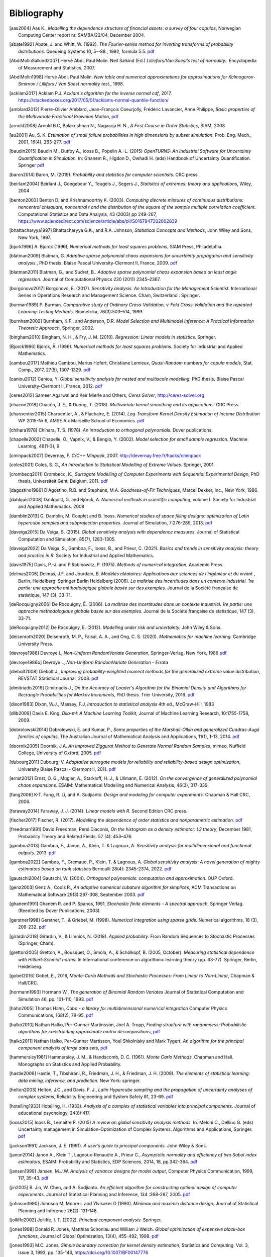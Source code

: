 .. _bibliography:

============
Bibliography
============
.. [aas2004] Aas K., *Modelling the dependence structure of financial assets: a survey of four copulas*,
    Norwegian Computing Center report nr. SAMBA/22/04, December 2004.
.. [abate1992] Abate, J. and Whitt, W. (1992). *The Fourier-series method for
    inverting transforms of probability distributions*.
    Queueing Systems 10, 5--88., 1992, formula 5.5.
    `pdf <http://www.columbia.edu/~ww2040/Fourier-series.pdf>`__
.. [AbdiMolinSalkind2007] Hervé Abdi, Paul Molin. Neil Salkind (Ed.)
    *Lilliefors/Van Soest’s test of normality.*. Encyclopedia of Measurement and Statistics, 2007.
.. [AbdiMolin1998] Hervé Abdi, Paul Molin.
    *New table and numerical approximations for approximations for Kolmogorov-Smirnov / Lillifors / Van Soest normality test.*, 1998.
.. [acklam2017] Acklam P.J.
    *Acklam's algorithm for the inverse normal cdf*, 2017.
    https://stackedboxes.org/2017/05/01/acklams-normal-quantile-function/
.. [amblard2012] Pierre-Olivier Amblard, Jean-François Coeurjolly,
    Frédéric Lavancier, Anne Philippe, *Basic properties of the Multivariate
    Fractional Brownian Motion*,
    `pdf <https://arxiv.org/pdf/1007.0828.pdf>`__
.. [arnold2008] Arnold B.C, Balakrishnan N., Nagaraja H. N.,
    *A First Course in Order Statistics*, SIAM, 2008
.. [au2001] Au, S. K. *Estimation of small failure probabilities in high
    dimensions by subset simulation*. Prob. Eng. Mech., 2001, 16(4), 263-277.
    `pdf <http://jimbeck.caltech.edu/papers_pdf/estimation_of_small_failure_probabilities.pdf>`__
.. [baudin2015] Baudin M., Dutfoy A., Iooss B., Popelin A.-L. (2015)
    *OpenTURNS: An Industrial Software for Uncertainty Quantification in Simulation.*
    In: Ghanem R., Higdon D., Owhadi H. (eds) Handbook of Uncertainty Quantification. Springer
    `pdf <https://arxiv.org/pdf/1501.05242>`__
.. [baron2014] Baron, M. (2019). *Probability and statistics for computer scientists*. CRC press.
.. [beirlant2004] Beirlant J., Goegebeur Y., Teugels J., Segers J.,
    *Statistics of extremes: theory and applications*, Wiley, 2004
.. [benton2003] Benton D. and Krishnamoorthy K. (2003). *Computing
    discrete mixtures of continuous distributions: noncentral chisquare, noncentral t
    and the distribution of the square of the sample multiple correlation coefficient*.
    Computational Statistics and Data Analysis, 43 (2003) pp 249-267,
    https://www.sciencedirect.com/science/article/abs/pii/S0167947302002839
.. [bhattacharyya1997] Bhattacharyya G.K., and R.A. Johnson, *Statistical
    Concepts and Methods*, John Wiley and Sons, New York, 1997.
.. [bjork1996] A. Bjorck (1996),
    *Numerical methods for least squares problems*, SIAM Press, Philadelphia.
.. [blatman2009] Blatman, G. *Adaptive sparse polynomial chaos expansions for
    uncertainty propagation and sensitivity analysis.*, PhD thesis.
    Blaise Pascal University-Clermont II, France, 2009.
    `pdf <https://tel.archives-ouvertes.fr/tel-00440197/document>`__
.. [blatman2011] Blatman, G., and Sudret, B..
    *Adaptive sparse polynomial chaos expansion based on least angle regression.*
    Journal of Computational Physics 230 (2011) 2345–2367.
.. [borgonovo2017] Borgonovo, E. (2017).
    *Sensitivity analysis.*
    *An Introduction for the Management Scientist.* International Series in
    Operations Research and Management Science. Cham, Switzerland : Springer.
.. [burman1989] P. Burman. *Comparative study of Ordinary Cross-Validation,
    v-Fold Cross-Validation and the repeated Learning-Testing Methods.*
    Biometrika, 76(3):503–514, 1989.
.. [burnham2002] Burnham, K.P., and Anderson, D.R. *Model Selection and
    Multimodel Inference: A Practical Information Theoretic Approach*, Springer,
    2002.
.. [bingham2010] Bingham, N. H., & Fry, J. M. (2010).
    *Regression: Linear models in statistics*. Springer.
.. [Bjorck1996] Björck, Å. (1996). *Numerical methods for least squares problems.*
    Society for Industrial and Applied Mathematics.
.. [cambou2017] Mathieu Cambou, Marius Hofert, Christiane Lemieux, *Quasi-Random numbers for copula models*, Stat. Comp., 2017, 27(5), 1307-1329.
    `pdf <https://arxiv.org/pdf/1508.03483.pdf>`__
.. [caniou2012] Caniou, Y. *Global sensitivity analysis for nested and
    multiscale modelling.* PhD thesis. Blaise Pascal University-Clermont II,
    France, 2012.
    `pdf <https://tel.archives-ouvertes.fr/tel-00864175/document>`__
.. [ceres2012] Sameer Agarwal and Keir Mierle and Others, *Ceres Solver*,
    http://ceres-solver.org
.. [chacon2018] Chacón, J. E., & Duong, T. (2018).
    *Multivariate kernel smoothing and its applications.* CRC Press.
.. [charpentier2015] Charpentier, A., & Flachaire, E. (2014).
    *Log-Transform Kernel Density Estimation of Income Distribution* WP 2015-Nr 6,
    AMSE Aix Marseille School of Economics.
    `pdf <https://www.amse-aixmarseille.fr/sites/default/files/_dt/2012/wp_2015_-_nr_06.pdf>`__
.. [chihara1978] Chihara, T. S. (1978).
    *An introduction to orthogonal polynomials.* Dover publications.
.. [chapelle2002] Chapelle, O., Vapnik, V., & Bengio, Y. (2002).
    *Model selection for small sample regression.* Machine Learning, 48(1-3), 9.
.. [cminpack2007] Devernay, F. *C/C++ Minpack*, 2007.
    http://devernay.free.fr/hacks/cminpack
.. [coles2001] Coles, S. G., *An Introduction to Statistical Modelling of Extreme Values*.
    Springer, 2001.
.. [crombecq2011] Crombecq, K., *Surrogate Modelling of Computer Experiments with Sequential Experimental Design*,
    PhD thesis, Universiteit Gent, Belgium, 2011.
    `pdf <https://backoffice.biblio.ugent.be/download/1970716/1971191>`__
.. [dagostino1986] D'Agostino, R.B. and Stephens, M.A. *Goodness-of-Fit Techniques*,
    Marcel Dekker, Inc., New York, 1986.
.. [dahlquist2008] Dahlquist, G. and Björck, A. *Numerical methods in scientific computing*,
   volume I. Society for Industrial and Applied Mathematics. 2008
.. [damblin2013] G. Damblin, M. Couplet and B. Iooss. *Numerical studies
    of space filling designs: optimization of Latin hypercube samples and
    subprojection properties.* Journal of Simulation, 7:276-289, 2013.
    `pdf <https://arxiv.org/pdf/1307.6835.pdf>`__
.. [daveiga2015] Da Veiga, S. (2015). *Global sensitivity analysis with dependence measures.*
    Journal of Statistical Computation and Simulation, 85(7), 1283-1305.
.. [daveiga2022] Da Veiga, S., Gamboa, F., Iooss, B., and Prieur, C. (2021).
    *Basics and trends in sensitivity analysis: theory and practice in R.*
    Society for Industrial and Applied Mathematics.
.. [davis1975] Davis, P.-J. and P.Rabinowitz, P. (1975). *Methods of numerical integration*,
    Academic Press.
.. [delmas2006] Delmas, J.F. and Jourdain, B. *Modèles aléatoires: Applications aux
    sciences de l'ingénieur et du vivant* , Berlin, Heidelberg: Springer Berlin Heidelberg (2006).
    *La maîtrise des incertitudes dans un contexte industriel.
    1re partie: une approche méthodologique globale basée sur des exemples.*
    Journal de la Société française de statistique, 147 (3), 33-71.
.. [deRocquigny2006] De Rocquigny, É. (2006).
    *La maîtrise des incertitudes dans un contexte industriel.
    1re partie: une approche méthodologique globale basée sur des exemples.*
    Journal de la Société française de statistique, 147 (3), 33-71.
.. [deRocquigny2012] De Rocquigny, E. (2012).
    *Modelling under risk and uncertainty.* John Wiley & Sons.
.. [deisenroth2020] Deisenroth, M. P., Faisal, A. A., and Ong, C. S. (2020).
    *Mathematics for machine learning.* Cambridge University Press.
.. [devroye1986] Devroye L, *Non-Uniform RandomVariate Generation*,
    Springer-Verlag, New York, 1986
    `pdf <http://luc.devroye.org/handbooksimulation1.pdf>`__
.. [devroye1986b] Devroye L, *Non-Uniform RandomVariate Generation - Errata*
.. [diebolt2008] Diebolt J., *Improving probability-weighted moment methods for the generalized extreme value distribution*,
    REVSTAT Statistical Journal, 2008.
    `pdf <https://www.ine.pt/revstat/pdf/rs080103.pdf>`__
.. [dimitriadis2016] Dimitriadis J., *On the Accuracy of Loader's Algorithm for
    the Binomial Density and Algorithms for Rectangle Probabilities for Markov
    Increments*, PhD thesis.
    Trier University, 2016.
    `pdf <https://ubt.opus.hbz-nrw.de/opus45-ubtr/frontdoor/deliver/index/docId/758/file/DissertationDimitriadis.pdf>`__
.. [dixon1983] Dixon, W.J., Massey, F.J, *Introduction to statistical analysis*
    4th ed., McGraw-Hill, 1983
.. [dlib2009] Davis E. King, *Dlib-ml: A Machine Learning Toolkit*,
    Journal of Machine Learning Research, 10:1755-1758, 2009.
.. [dobrolowski2014] Dobrolowski, E. and Kumar, P., *Some properties of the Marshall-Olkin and generalized Cuadras-Augé families of copulas*,
    The Australian Journal of Mathematical Analysis and Applications, 11(1), 1-13, 2014.
    `pdf <https://ajmaa.org/searchroot/files/pdf/v11n1/v11i1p2.pdf>`__
.. [doornik2005] Doornik, J.A. *An Improved Ziggurat Method to Generate Normal Random Samples*,
    mimeo, Nuffield College, University of Oxford, 2005.
    `pdf <https://www.doornik.com/research/ziggurat.pdf>`__
.. [dubourg2011] Dubourg, V. *Adaptative surrogate models for reliability and reliability-based design optimization*,
    University Blaise Pascal - Clermont II, 2011.
    `pdf <https://tel.archives-ouvertes.fr/tel-00697026v2/document>`__
.. [ernst2012] Ernst, O. G., Mugler, A., Starkloff, H. J., & Ullmann, E. (2012).
    *On the convergence of generalized polynomial chaos expansions.*
    ESAIM: Mathematical Modelling and Numerical Analysis, 46(2), 317-339.
.. [fang2006] K-T. Fang, R. Li, and A. Sudjianto. *Design and modeling for
    computer experiments.* Chapman & Hall CRC, 2006.
.. [faraway2014] Faraway, J. J. (2014). *Linear models with R*. Second Edition CRC press.
.. [fischer2017] Fischer, R. (2017). *Modelling the dependence of order
   statistics and nonparametric estimation*.
   `pdf <https://pastel.hal.science/tel-01526823/file/TH2016PESC1039.pdf>`__
.. [freedman1981] David Freedman, Persi Diaconis, *On the histogram as a density
    estimator: L2 theory*, December 1981, Probability Theory and Related Fields.
    57 (4): 453–476.
.. [gamboa2013] Gamboa, F., Janon, A., Klein, T. & Lagnoux, A. *Sensitivity
    analysis for multidimensional and functional outputs.* 2013.
    `pdf <https://arxiv.org/pdf/1311.1797.pdf>`__
.. [gamboa2022] Gamboa, F., Gremaud, P., Klein, T. & Lagnoux, A. *Global sensitivity analysis:
    A novel generation of mighty estimators based on rank statistics* Bernoulli 28(4): 2345-2374, 2022.
    `pdf <https://hal.science/hal-02474902v4/file/New_Look_Bernoulli_4.pdf>`__
.. [gautschi2004] Gautschi, W. (2004).
    *Orthogonal polynomials: computation and approximation.* OUP Oxford.
.. [genz2003] Genz A., Cools R., *An adaptive numerical cubature algorithm for simplices*,
    ACM Transactions on Mathematical Software 29(3):297-308, September 2003.
    `pdf <https://www.researchgate.net/publication/220492882_An_adaptive_numerical_cubature_algorithm_for_simplices>`__
.. [ghanem1991] Ghanem R. and P. Spanos, 1991,
    *Stochastic finite elements - A spectral approach*,
    Springer Verlag. (Reedited by Dover Publications, 2003).
.. [gerstner1998] Gerstner, T., & Griebel, M. (1998). *Numerical integration using
    sparse grids.* Numerical algorithms, 18 (3), 209-232.
    `pdf <https://citeseerx.ist.psu.edu/viewdoc/download?doi=10.1.1.33.3141&rep=rep1&type=pdf>`__
.. [girardin2018] Girardin, V., & Limnios, N. (2018).
    *Applied probability.* From Random Sequences to Stochastic Processes (Springer, Cham).
.. [gretton2005] Gretton, A., Bousquet, O., Smola, A., & Schölkopf, B. (2005, October).
    *Measuring statistical dependence with Hilbert-Schmidt norms.* In International conference on
    algorithmic learning theory (pp. 63-77). Springer, Berlin, Heidelberg.
.. [gobet2016] Gobet, E., 2016, *Monte-Carlo Methods and Stochastic Processes: From Linear to Non-Linear*,
    Chapman \& Hall/CRC.
.. [hormann1993] Hormann W., *The generation of Binomial Random Variates* Journal
    of Statistical Computation and Simulation 46, pp. 101-110, 1993.
    `pdf <https://epub.wu.ac.at/1242/1/document.pdf>`__
.. [hahn2005] Thomas Hahn, *Cuba - a library for multidimensional numerical integration*
    Computer Physics Communications, 168(2), 78-95.
    `pdf <https://arxiv.org/pdf/hep-ph/0404043>`__
.. [halko2010] Nathan Halko, Per-Gunnar Martinsson, Joel A. Tropp, *Finding
    structure with randomness: Probabilistic algorithms for constructing
    approximate matrix decompositions*,
    `pdf <https://arxiv.org/pdf/0909.4061.pdf>`__
.. [halko2011] Nathan Halko, Per-Gunnar Martisson, Yoel Shkolnisky and Mark Tygert,
    *An algorithm for the principal component analysis of large data sets*,
    `pdf <https://arxiv.org/pdf/1007.5510.pdf>`__
.. [hammersley1961] Hammersley, J. M., & Handscomb, D. C. (1961).
    *Monte Carlo Methods.* Chapman and Hall. Monographs on Statistics and Applied Probability.
.. [hastie2009] Hastie, T., Tibshirani, R., Friedman, J. H., & Friedman, J. H. (2009).
    *The elements of statistical learning: data mining, inference, and prediction.*
    New York: springer.
.. [helton2003] Helton, J.C., and Davis, F. J.,
    *Latin Hypercube sampling and the propagation of uncertainty analyses of complex systems*,
    Reliability Engineering and System Safety 81, 23-69.
    `pdf <https://web.archive.org/web/20141222122431id_/http://www.stat.unm.edu:80/~storlie/st579/articles/RESS_2003_LHS.pdf>`__
.. [hotelling1933] Hotelling, H. (1933).
    *Analysis of a complex of statistical variables into principal components.*
    Journal of educational psychology, 24(6):417.
.. [iooss2015] Iooss B., Lemaître P. (2015) *A review on global sensitivity
    analysis methods.* In: Meloni C., Dellino G. (eds) Uncertainty management in Simulation-Optimization of Complex Systems: Algorithms and Applications, Springer.
    `pdf <https://arxiv.org/pdf/1404.2405>`__
.. [jackson1991] Jackson, J. E. (1991).
    *A user’s guide to principal components.*
    John Wiley & Sons.
.. [janon2014] Janon A., Klein T., Lagnoux-Renaudie A., Prieur C., *Asymptotic
    normality and efficiency of two Sobol index estimators*,
    ESAIM: Probability and Statistics, EDP Sciences, 2014, 18, pp.342-364.
    `pdf <https://hal.inria.fr/hal-00665048/document>`__
.. [jansen1999] Jansen, M.J.W. *Analysis of variance designs for model output*,
    Computer Physics Communication, 1999, 117, 35-43.
    `pdf <https://openturns.github.io/openturns/papers/jansen1999.pdf>`__
.. [jin2005] R. Jin, W. Chen, and A. Sudjianto. *An efficient algorithm for
    constructing optimal design of computer experiments.*
    Journal of Statistical Planning and Inference, 134 :268-287, 2005.
    `pdf <https://openturns.github.io/openturns/papers/jin2005.pdf>`__
.. [johnson1990] Johnson M, Moore L and Ylvisaker D (1990).
    *Minimax and maximin distance design.*
    Journal of Statistical Planning and Inference 26(2): 131-148.
.. [jolliffe2002] Jolliffe, I. T. (2002).
    *Principal component analysis.*
    Springer.
.. [jones1998] Donald R. Jones, Matthias Schonlau and William J Welch.
    *Global optimization of expensive black-box functions*,
    Journal of Global Optimization, 13(4), 455-492, 1998.
    `pdf <https://openturns.github.io/openturns/papers/jones1998.pdf>`__
.. [jones1993] M.C. Jones,
    *Simple boundary correction for kernel density estimation*,
    Statistics and Computing. Vol. 3, Issue 3, 1993, pp. 135-146,
    https://doi.org/10.1007/BF00147776
.. [Keutelian1991] Hovhannes Keutelian.
    *The Kolmogorov-Smirnov test when parameters are estimated from data*,
    30 April 1991, Fermilab.
.. [kiureghian1998] Kiureghian A., Dakessian T., *Multiple design points in first and second-order reliability*
    Structural Safety, Volume 20, Issue 1, 1998, Pages 37-49
    `pdf <https://openturns.github.io/openturns/papers/kiureghian1998.pdf>`__
.. [kleijnen1999] Kleijnen J. P. C., Helton J. C.,
    *Statistical analyses of scatterplots to identify factors in large-scale simulations, 1: Review and comparison of techniques.*
    Reliability Engineering and System Safety 65, 147-185
    `pdf <https://www.osti.gov/servlets/purl/5004>`__
.. [knight1966] Knight, W. R. *A Computer Method for Calculating Kendall's Tau
    with Ungrouped Data.* Journal of the American Statistical Association,
    1966, 61(314, Part 1), 436-439.
    `pdf <https://openturns.github.io/openturns/papers/knight1966.pdf>`__
.. [knio2006] Knio, O. M., & Le Maitre, O. P. (2006). *Uncertainty propagation in
    CFD using polynomial chaos decomposition.* Fluid dynamics research, *38* (9), 616.
.. [knio2010] Le Maître, O., & Knio, O. M. (2010). *Spectral methods for uncertainty
    quantification: with applications to computational fluid dynamics.* Springer
    Science & Business Media.
.. [ko1994] William L. Ko, Raymond H. Jackson,
    *Share Buckling Analysis of a Hat-Stiffend Panel*, NASA Technical Memorandum 4644 (November 1994).
.. [koay2006] Koay C.G., Basser P.J.,
    *Analytically exact correction scheme for signal extraction from noisy magnitude MR signals*,
    Journal of magnetics Resonance 179, 317-322, 2006.
.. [koehler1996] J.R. Koehler and A.B. Owen. *Computer experiments. In S. Ghosh
    and C.R. Rao, editors, Design and analysis of experiments,
    volume 13 of Handbook of statistics.* Elsevier, 1996.
.. [lebrun2009a] Lebrun, R. & Dutfoy, A. *An innovating analysis of the Nataf
    transformation from the copula viewpoint.* Prob. Eng. Mech., 2009, 24,
    312-320.
    `pdf <https://www.researchgate.net/profile/Regis_Lebrun/publication/245186106_An_innovating_analysis_of_the_Nataf_transformation_from_the_copula_viewpoint/links/5ab4ac1faca272171004264f/An-innovating-analysis-of-the-Nataf-transformation-from-the-copula-viewpoint.pdf>`__
.. [lebrun2009b] Lebrun, R. & Dutfoy, A. *A generalization of the Nataf
    transformation to distributions with elliptical copula.* Prob. Eng. Mech.,
    2009, 24, 172-178.
    `pdf <https://www.researchgate.net/profile/Regis_Lebrun/publication/229410827_A_generalization_of_the_Nataf_transformation_to_distribution_with_copula/links/59e47955458515393d60e7f1/A-generalization-of-the-Nataf-transformation-to-distribution-with-copula.pdf>`__
.. [lebrun2009c] Lebrun, R. & Dutfoy, A. *Do Rosenblatt and Nataf
    isoprobabilistic transformations really differ?* Prob. Eng. Mech., 2009,
    24, 577-584.
    `pdf <https://openturns.github.io/openturns/papers/lebrun2009c.pdf>`__
.. [legratiet2017] Le Gratiet, L., Marelli, S., & Sudret, B. (2017).
    *Metamodel-based sensitivity analysis: polynomial chaos expansions and
    Gaussian processes.* In Handbook of uncertainty quantification
    1289-1325. Springer, Cham.
.. [lecuyer2005] L’Ecuyer P., Lemieux C. (2005) Recent Advances in Randomized
    Quasi-Monte Carlo Methods. In: Dror M., L’Ecuyer P., Szidarovszky F. (eds)
    Modeling Uncertainty. International Series in Operations Research &
    Management Science, vol 46. Springer, Boston, MA
    `pdf <https://www.researchgate.net/profile/Pierre_LEcuyer/publication/226670289_Recent_Advances_in_Randomized_Quasi-Monte_Carlo_Methods/links/0deec52dd9d449512b000000/Recent-Advances-in-Randomized-Quasi-Monte-Carlo-Methods.pdf>`__
.. [lemaire2009] Lemaire M., *Structural reliability*, John Wiley & Sons, 2009.
.. [lemaitre2010] Le Maître, O., & Knio, O. M. (2010).
    *Spectral methods for uncertainty quantification: with applications to computational fluid dynamics*. Springer Science & Business Media.
.. [lemieux2009] Lemieux, C. (2009). *Monte Carlo and Quasi-Monte Carlo Sampling*.
    Springer. Springer Series in Statistics.
.. [leriche2021] Le Riche, R., & Picheny, V. (2021). *Revisiting Bayesian optimization in the
    light of the COCO benchmark.* Structural and Multidisciplinary
    Optimization, 64, 3063-3087.
.. [liu2006] Liu, R., & Owen, A. B. (2006). *Estimating mean dimensionality of
    analysis of variance decompositions.* Journal of the American Statistical
    Association, 101 (474), 712-721.
.. [Lilliefors1967] *On the Kolmogorov-Smirnov Test for Normality with Mean and Variance Unknown*
    Hubert W. Lilliefors
    Journal of the American Statistical Association,
    Vol. 62, No. 318. (Jun., 1967), pp. 399-402.
    `pdf <http://www.bios.unc.edu/~mhudgens/bios/662/2008fall/Backup/lilliefors1967.pdf>`__
.. [Limbourg2010] Limbourg, P., & De Rocquigny, E. (2010).
    *Uncertainty analysis using evidence theory–confronting level-1 and
    level-2 approaches with data availability and computational constraints.*
    Reliability Engineering & System Safety, 95(5), 550-564.
.. [loader2000] Loader C. *Fast and Accurate Computation of Binomial Probabilities*,
    `pdf <https://www.r-project.org/doc/reports/CLoader-dbinom-2002.pdf>`__
.. [luke] Luke Gustafson. The Spearman Rho null distribution. https://www.luke-g.com/math/spearman/index.html
.. [luo2018] Zhendong Luo, Goong Chen
    *Proper Orthogonal Decomposition Methods for Partial Differential Equations.*
    (2018) Academic Press.
.. [marelli2018] S. Marelli, B. Sudret, *An active-learning algorithm that combines sparse
    polynomial chaos expansions and bootstrap for structural reliability analysis*, Structural Safety, 2018.
    `pdf <https://arxiv.org/pdf/1709.01589.pdf>`__
.. [marrel2021] Marrel, A., & Chabridon, V. (2021). *Statistical developments for target and conditional sensitivity analysis:
    application on safety studies for nuclear reactor.* Reliability Engineering & System Safety, 107711.
.. [marsaglia1993] Marsaglia G. and Tsang W. W.  *A Simple Method for Generating Gamma*,
    Journal of Statistical Computational and Simulation, vol 46, pp101 - 110,1993.
    https://www.researchgate.net/publication/220492850_A_simple_method_for_generating_Gamma_Variables
.. [marsaglia2000] Marsaglia G. and Tsang W.W.
    *A simple method for generating gamma variables*,
    ACM Transactions  on Mathematical Software, Vol. 26, No. 3, September 2000, Pages
    363-372
    https://dl.acm.org/doi/10.1145/358407.358414
.. [martinez2011] Martinez, J-M., *Analyse de sensibilite globale par decomposition de la variance*,
    Presentation in the meeting of GdR Ondes and GdR MASCOT-NUM,
    January, 13th, 2011, Institut Henri Poincare, Paris, France
.. [matthys2003] G. Matthys & J. Beirlant,
    *Estimating the extreme value index and high quantiles with exponential regression models*,
    Statistica Sinica, 13, 850-880, 2003.
    `pdf <http://www3.stat.sinica.edu.tw/statistica/oldpdf/A13n316.pdf>`__
.. [mauricio1995] J. A. Mauricio,
    *Exact Maximum Likelihood Estimation of Stationary Vector ARMA Models*,
    Journal of the American Statistical Association 90, 282-291, 1995.
    `pdf <https://openturns.github.io/openturns/papers/mauricio1995.pdf>`__
.. [mckay1979] McKay M, Beckman R and Conover W (1979). *A comparison of three
    methods for selecting values of input variables in the analysis of output
    from a computer code.* Technometrics 21(2): 239-245.
    `pdf <https://www.asc.ohio-state.edu/statistics/comp_exp/jour.club/McKayConoverBeckman.pdf>`__
.. [meeker2017] Meeker, W. Q. Hahn, G. J., and Escobar, L.A. (2017).
    *Statistical intervals : a guide for practitioners and researchers*, John Wiley & Sons
.. [melchers1990] Melchers, R. E. (1990).
    *Radial importance sampling for structural reliability.* Journal of engineering mechanics, 116(1), 189-203.
.. [minka2012] Thomas P. Minka,
    *Estimating a Dirichlet distribution*, Microsoft Research report, 2000 (revised 2003, 2009, 2012).
    `pdf <http://research.microsoft.com/en-us/um/people/minka/papers/dirichlet/minka-dirichlet.pdf>`__
.. [morio2015] Morio J., Balesdent M., *Estimation of Rare Event Probabilities in Complex Aerospace and Other Systems*,
    A Practical Approach, Elsevier, 2015.
.. [morris1995] D. Morris and J. Mitchell. *Exploratory designs for
    computational experiments.*
    Journal of Statistical Planning and Inference, 43 :381-402, 1995.
    `pdf <https://www.osti.gov/servlets/purl/10184343>`__
.. [morokoff1995] Morokoff, W. J., & Caflisch, R. E. (1995). *Quasi-Monte Carlo
    integration.* Journal of computational physics, 122(2), 218-230.
    `pdf <https://www.math.ucla.edu/~caflisch/Pubs/Pubs1995-1999/actaNumerica1998.pdf>`__
.. [muller2016] Müller, A. C., & Guido, S. (2016). Introduction to machine learning with Python: a guide for data scientists. " O'Reilly Media, Inc.".
.. [munoz2011] M. Munoz Zuniga, J. Garnier, E. Remy and E. de Rocquigny,
    *Adaptative Directional Stratification for controlled estimation of the
    probability of a rare event*, Reliability Engineering and System Safety,
    2011.
    `pdf <https://josselin-garnier.org/wp-content/uploads/2013/12/munoz_ress.pdf>`__
.. [nataf1962] Nataf, A. *Determination des distributions dont les marges sont
    donnees.* C. R. Acad. Sci. Paris, 1962, 225, 42-43.
    `pdf <https://openturns.github.io/openturns/papers/nataf1962.pdf>`__
.. [nash1999] Stephen G. Nash, 1999, *A survey of Truncated-Newton methods*,
    Systems Engineering and Operations Research Dept.,
    George Mason University, Fairfax, VA 22030.
    `pdf <https://core.ac.uk/download/pdf/82362441.pdf>`__
.. [johnson1995]  Johnson, N. L. and Kotz, S; and Balakrishnan, N., *Continuous univariate distributions volume 2*,
     second edition, 1995, Wiley Inter-Science.
.. [nelsen2006] Roger B. Nelsen, *An Introduction to Copulas 2nd Edition*,
    Springer, 2006.
.. [NikitinTchirina2007]  Ya. Yu. Nikitin and A.V.Tchirina.
    *Lilliefors Test for Exponentiality: Large Deviations,Asymptotic Efficiency, and Conditions of Local Optimality.*
    Mathematical Methods of Statistics 16.1 (2007): 16-24.
.. [nisthandbook] NIST/SEMATECH e-Handbook of Statistical Methods,
    http://www.itl.nist.gov/div898/handbook/
.. [nlopt2009] Steven G. Johnson, The NLopt nonlinear-optimization package,
    http://ab-initio.mit.edu/nlopt
.. [novak1999] Novak, E., & Ritter, K. (1999).
    Simple cubature formulas with high polynomial exactness.
    Constructive approximation, 15, 499-522.
.. [park1990] Byeong U. Park and J. S. Marron.
    *Comparison of data-driven bandwidth selectors.*
    Journal of the American Statistical Association, 85(409) :66–72, 1990.
.. [pearson1907] Pearson, K. (1901).
    *On lines and planes of closest fit to systems of points in space.*
    The London, Edinburgh, and Dublin philosophical magazine and journal of
    science, 2(11):559–572.
.. [pelamatti2020] Pelamatti, J., Brevault, L., Balesdent, M., Talbi, E. G., & Guerin, Y. (2020).
    *Overview and comparison of gaussian process-based surrogate models for mixed continuous and discrete variables: Application on aerospace design problems.*
    High-Performance Simulation-Based Optimization, 189-224.
.. [peng2014] L. Peng, R. Wang, *Interval Estimation for Bivariate t-Copulas via Kendall's Tau*
    Casualty Actuarial Society, Volume 8/Issue 1, 2014.
    `pdf <https://sas.uwaterloo.ca/~wang/papers/2014PW(Variance).pdf>`__
.. [peter2019] Jacques Peter, Eric Savin, Itham Salah el Din.
    Generalized polynomial chaos and stochastic collocation methods
    for uncertainty quantification in aerodynamics.
    STO-AVT-326 Uncertainty Quantification in Computational Fluid Dynamics.
.. [petras2003] Petras, K. (2003). *Smolyak cubature of given polynomial
    degree with few nodes for increasing dimension.* Numerische Mathematik,
    93 (4), 729-753.
.. [pmfre01116] Dumas A., *Lois asymptotiques des estimateurs des indices de Sobol'*,
    Technical report, Phimeca, 2018.
    `pdf <https://openturns.github.io/openturns/papers/RT-PMFRE-01116-001C_-_Rapport_loi_estimateur_sobol.pdf>`__
.. [pronzato2012] Pronzato L and Muller W (2012).
    *Design of computer experiments: Space filling and beyond.*
    Statistics and Computing 22(3): 681-701.
    `pdf <https://hal.archives-ouvertes.fr/hal-00685876/document>`__
.. [raykar2006] Vikas Chandrakant Raykar, Ramani Duraiswami
    *Very Fast optimal bandwidth selection for univariate kernel density estimation.*
    CS-TR-4774. University of Maryland, College Park, MD 20783, 2006
.. [rawlings2001] Rawlings, J. O., Pantula, S. G., and Dickey, D. A.
    *Applied regression analysis: a research tool.*
    Springer Science and Business Media, 2001.
.. [robert2015] Robert, C. P.
    *The Metropolis-Hastings algorithm.*
    arXiv preprint arXiv:1504.01896, 2015.
    `pdf <https://arxiv.org/pdf/1504.01896.pdf>`__
.. [robertson2024] Robertson, G., Sjöstrand, H., Andersson, P., Göök, A. and Blair, P.
    *Addressing model inadequacy in fuel performance model calibration using MH-within-gibbs sampling.*
    Best Estimate Plus Uncertainty International Conference (BEPU 2024), Real Collegio, Lucca, Tuscany, Italy, May 19–24, 2024.
    Nuclear and Industrial Engineering (NINE)
    `pdf <https://www.diva-portal.org/smash/get/diva2:1865473/FULLTEXT01.pdf>`__
.. [rosenblatt1952] Rosenblatt, M. *Remarks on a multivariate transformation.*
    Ann. Math. Stat., 1952, 23, 470-472.
    `pdf <https://projecteuclid.org/download/pdf_1/euclid.aoms/1177729394>`__
.. [rota1964] Rota, G. C. (1964). *On the foundations of combinatorial theory I.*
    *Theory of Möbius functions.*.
    Z. Wahrseheinlichkeitstheorie, volume 2, pages 340-368.
.. [rubinstein2017] Rubinstein, R. Y., & Kroese, D. P. (2017). *Simulation and the Monte Carlo method.* John Wiley & Sons.
   `pdf <https://kgut.ac.ir/useruploads/1509987964985oqk.pdf>`__
.. [rudin1987] Rudin, W. *Real and complex analysis* 1987.
.. [saltelli1999] Saltelli, A., Tarantola, S. and Chan, K. *A quantitative, model
    independent method for global sensitivity analysis of model output.*
    Technometrics, 1999, 41(1), 39-56.
    `pdf <http://www.andreasaltelli.eu/file/repository/Saltelli_Technom.pdf>`__
.. [saltelli2000] Saltelli, A., Chan, K. and Scott, M. *Sensitivity analysis.*
    John Wiley and Sons publishers, Probability and statistics series, 2000.
    `pdf <http://www.andreasaltelli.eu/file/repository/Saltelli_Technom.pdf>`__
.. [saltelli2002] Saltelli, A. *Making best use of model evaluations to compute
    sensitivity indices.* Computer Physics Communication, 2002, 145, 580-297.
    `pdf <http://www.andreasaltelli.eu/file/repository/Making_best_use.pdf>`__
.. [sankararaman2012] Sankararaman, S. and Mahadevan, S. *Likelihood-based approach to multidisciplinary analysis under uncertainty.*
    Journal of Mechanical Design, 134(3):031008, 2012.
.. [santner2003] Santner, T. J., Williams, B. J., Notz, W. I., & Williams, B. J. (2003).
    *The design and analysis of computer experiments*. New York: Springer.
.. [saporta1990] Saporta, G. (1990). *Probabilités, Analyse de données et
    Statistique*, Technip
.. [scott1992] Scott, D. W. (1992). *Multivariate density estimation*,
    John Wiley & Sons, Inc.
.. [scott2015] Scott, D. W. (2015).
    *Multivariate density estimation: theory, practice, and visualization.*
    John Wiley & Sons.
.. [ScottStewart2011] W. F. Scott & B. Stewart.
    *Tables for the Lilliefors and Modified Cramer–von Mises Tests of Normality.*,
    Communications in Statistics - Theory and Methods. Volume 40, 2011 - Issue 4. Pages 726-730.
.. [segers2016] J. Segers &  M. Sibuya &  H. TsukaharaSen (2016). *The Empirical Beta Copula*,
   `pdf <https://arxiv.org/pdf/1607.04430>`__
.. [sen1990] Sen, A., & Srivastava, M. (1990). *Regression analysis: theory, methods, and applications*.
    Springer.
.. [shao1993] Shao, J. (1993). *Linear model selection by cross-validation.*
    Journal of the American statistical Association. 88 (422), 486-494.
.. [sheather1991] Sheather, S. J. and Jones, M. C. (1991).
    *A reliable data-based bandwidth selection method for kernel density estimation.*
    Journal of the Royal Statistical Society. Series B (Methodological),
    53(3) :683–690.
.. [simard2011] Simard, R. & L'Ecuyer, P. *Computing the Two-Sided Kolmogorov-
    Smirnov Distribution.* Journal of Statistical Software, 2011, 39(11), 1-18.
    `pdf <https://www.jstatsoft.org/article/view/v039i11/v39i11.pdf>`__
.. [silverman1982] B. W. Silverman
    *Algorithm AS 176: Kernel Density Estimation Using the Fast Fourier Transform.*
    Journal of the Royal Statistical Society. Series C (Applied Statistics),
    Vol. 31, No. 1 (1982), pp. 93-99 (7 pages)
.. [silverman1986] Silverman, B. W. (1986).
    *Density estimation.* (Chapman Hall, London).
.. [sobol1993] Sobol, I. M. *Sensitivity analysis for non-linear mathematical
    model* Math. Modelling Comput. Exp., 1993, 1, 407-414.
    `pdf <https://openturns.github.io/openturns/papers/sobol1993.pdf>`__
.. [sobol2007] Sobol, I.M., Tarantola, S., Gatelli, D., Kucherenko, S.S. and
    Mauntz, W.  *Estimating the approximation errors when fixing unessential
    factors in global sensitivity analysis*, Reliability Engineering and System
    Safety, 2007, 92, 957-960.
    `pdf <https://openturns.github.io/openturns/papers/sobol2007.pdf>`__
.. [soizeghanem2004] Soize, C., Ghanem, R. *Physical systems with random
    uncertainties: Chaos representations with arbitrary probability measure*,
    SIAM Journal on Scientific Computing, Society for Industrial and Applied
    Mathematics, 2004, 26 (2), 395-410.
    `pdf <https://hal.archives-ouvertes.fr/hal-00686211/document>`__
.. [sprent2001] Sprent, P., and Smeeton, N.C. *Applied Nonparametric
    Statistical Methods*, Third edition, Chapman & Hall, 2001.
.. [stadlober1990] Stadlober E., *The ratio of uniforms approach for generating
    discrete random variates*. Journal of Computational and Applied Mathematics,
    vol. 31, no. 1, pp. 181-189, 1990.
    `pdf <https://openturns.github.io/openturns/papers/stadlober1990.pdf>`__
.. [stein1987] Stein, M. (1987). *Large sample properties of simulations using Latin hypercube sampling.*
    Technometrics, 29(2), 143-151.
.. [stone1974] Stone, M. (1974). *Cross‐validatory choice and assessment of statistical predictions.*
    Journal of the royal statistical society: Series B (Methodological), 36 (2), 111-133.
.. [stoer1993] Stoer, J., Bulirsch, R. *Introduction to Numerical
    Analysis*, Second Edition, Springer-Verlag, 1993.
    `pdf <https://zhilin.math.ncsu.edu/TEACHING/MA580/Stoer_Bulirsch.pdf>`__
.. [sudret2006] Sudret, B. (2006). *Global sensitivity analysis using polynomial
    chaos expansions.* In. Proceedings of the 5th International Conference
    on Computational Stochastic Mechanics (CSM5), Rhodos (2006)
.. [sudret2008] Sudret, B. (2008). *Global sensitivity analysis using polynomial
    chaos expansions.* Reliability engineering & system safety, *93* (7), 964-979.
.. [sullivan2015] Sullivan, T. J. (2015). *Introduction to uncertainty quantification*, Vol. 63. Springer.
.. [vaart2000] Van der Vaart, A. W. (2000). *Asymptotic statistics*. Cambridge university press.
.. [suzuki2020] Suzuki, J. (2020). *Statistical Learning with Math and R*. Springer, Berlin.
.. [wand1994] Wand M.P, Jones M.C. *Kernel Smoothing*
    First Edition, Chapman & Hall, 1994.
.. [wang2012] Wang, Y. *Model selection.* (2012).
    In Handbook of computational statistics (pp. 469-497). Springer, Berlin, Heidelberg.
.. [wertz1999] Wertz, J. and Larson, W. *Space Mission Analysis and Design.*
    Microcosm, Inc. Torrance, CA.,1999.
.. [witkovsky2003] Witkovsky V. *A Note on Computing Extreme Tail Probabilities of the Noncentral T Distribution with Large Noncentrality Parameter.*
    Computational Statistics & Data Analysis, 43 (2003) pp 249-267
.. [xiu2010] Xiu, D. (2010).
    *Numerical methods for stochastic computations: a spectral method approach.*
    Princeton university press.
.. [zaman2012] Zaman, K. *Modeling and management of epistemic uncertainty for multidisciplinary system analysis and design.*
    PhD thesis, Vanderbilt University, USA, 2012
.. [zhang2020] Zhang, Y., Tao, S., Chen, W., & Apley, D. W.  *A latent variable approach to Gaussian process modeling with qualitative and quantitative factors*
    Technometrics 62.3 (2020): 291-302.
